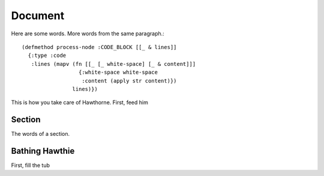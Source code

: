 Document
================================================================================

Here are some words.
More words from the same paragraph.::

    (defmethod process-node :CODE_BLOCK [[_ & lines]]
      {:type :code
       :lines (mapv (fn [[_ [_ white-space] [_ & content]]]
                      {:white-space white-space
                       :content (apply str content)})
                    lines)})

This is how you take care of Hawthorne. First, feed him

Section
--------------------------------------------------------------------------------

The words of a section.


Bathing Hawthie
--------------------------------------------------------------------------------

First, fill the tub
